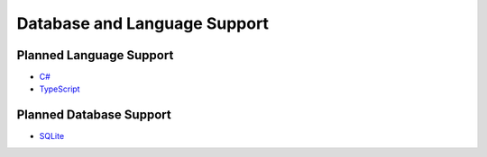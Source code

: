 Database and Language Support
#############################

========  ======        ==========
Language  MySQL         PostgreSQL
--------  ------        ----------
Go        Stable        Stable
Kotlin    Beta          Beta
Python    Experimental  Experimental
========  ============  ==========

Planned Language Support
************************

- `C# <https://github.com/kyleconroy/sqlc/issues/373>`_
- `TypeScript <https://github.com/kyleconroy/sqlc/issues/296>`_

Planned Database Support
************************

- `SQLite <https://github.com/kyleconroy/sqlc/issues/161>`_
